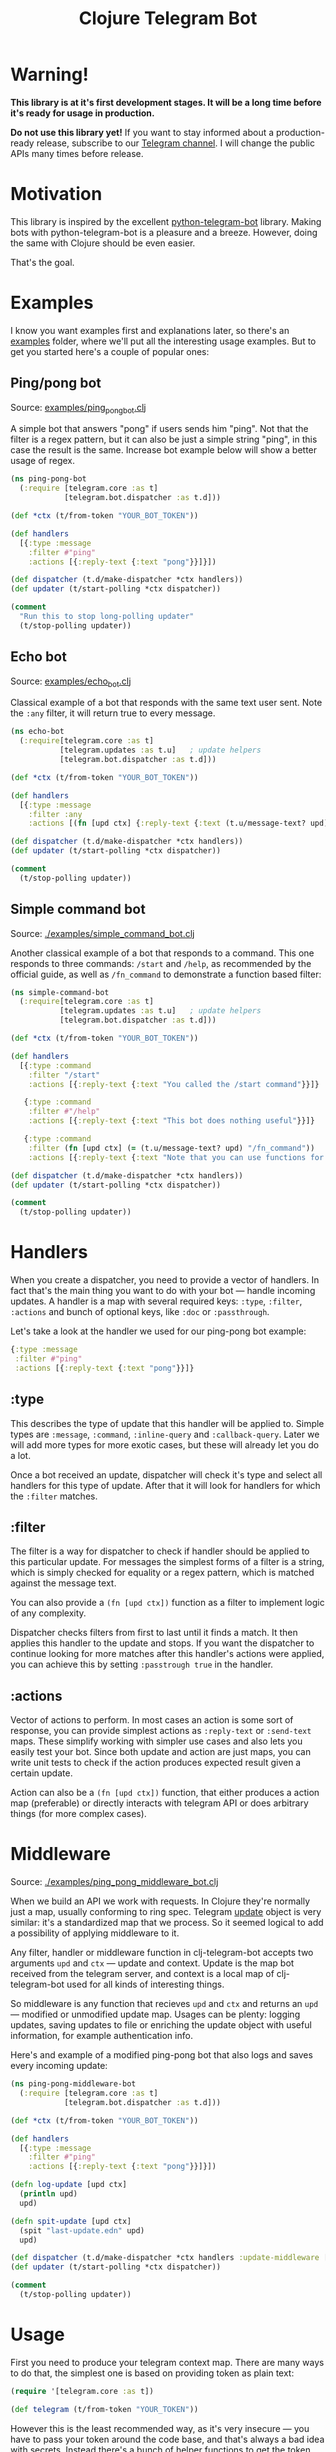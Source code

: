 #+TITLE: Clojure Telegram Bot

* Warning!
*This library is at it's first development stages. It will be a long time before it's ready for usage in production.*

*Do not use this library yet!* If you want to stay informed about a production-ready release, subscribe to our [[https://t.me/clj_telegram_bot][Telegram channel]]. I will change the public APIs many times before release.

* Motivation

This library is inspired by the excellent [[https://python-telegram-bot.org/][python-telegram-bot]] library. Making bots with python-telegram-bot is a pleasure and a breeze. However, doing the same with Clojure should be even easier.

That's the goal.

* Examples
I know you want examples first and explanations later, so there's an [[./examples][examples]] folder, where we'll put all the interesting usage examples. But to get you started here's a couple of popular ones:

** Ping/pong bot
Source: [[./examples/ping_pong_bot.clj][examples/ping_pong_bot.clj]]

A simple bot that answers "pong" if users sends him "ping". Not that the filter is a regex pattern, but it can also be just a simple string "ping", in this case the result is the same. Increase bot example below will show a better usage of regex.

#+begin_src clojure
  (ns ping-pong-bot
    (:require [telegram.core :as t]
              [telegram.bot.dispatcher :as t.d]))

  (def *ctx (t/from-token "YOUR_BOT_TOKEN"))

  (def handlers
    [{:type :message
      :filter #"ping"
      :actions [{:reply-text {:text "pong"}}]}])

  (def dispatcher (t.d/make-dispatcher *ctx handlers))
  (def updater (t/start-polling *ctx dispatcher))

  (comment
    "Run this to stop long-polling updater"
    (t/stop-polling updater))
#+end_src

** Echo bot
Source: [[./examples/echo_bot.clj][examples/echo_bot.clj]]

Classical example of a bot that responds with the same text user sent. Note the ~:any~ filter, it will return true to every message.

#+begin_src clojure
  (ns echo-bot
    (:require[telegram.core :as t]
             [telegram.updates :as t.u]   ; update helpers
             [telegram.bot.dispatcher :as t.d]))

  (def *ctx (t/from-token "YOUR_BOT_TOKEN"))

  (def handlers
    [{:type :message
      :filter :any
      :actions [(fn [upd ctx] {:reply-text {:text (t.u/message-text? upd)}})]}])

  (def dispatcher (t.d/make-dispatcher *ctx handlers))
  (def updater (t/start-polling *ctx dispatcher))

  (comment
    (t/stop-polling updater))
#+end_src

** Simple command bot
Source: [[./examples/simple_command_bot.clj]]

Another classical example of a bot that responds to a command. This one responds to three commands: ~/start~ and ~/help~, as recommended by the official guide, as well as ~/fn_command~ to demonstrate a function based filter:

#+begin_src clojure
  (ns simple-command-bot
    (:require[telegram.core :as t]
             [telegram.updates :as t.u]   ; update helpers
             [telegram.bot.dispatcher :as t.d]))

  (def *ctx (t/from-token "YOUR_BOT_TOKEN"))

  (def handlers
    [{:type :command
      :filter "/start"
      :actions [{:reply-text {:text "You called the /start command"}}]}

     {:type :command
      :filter #"/help"
      :actions [{:reply-text {:text "This bot does nothing useful"}}]}

     {:type :command
      :filter (fn [upd ctx] (= (t.u/message-text? upd) "/fn_command"))
      :actions [{:reply-text {:text "Note that you can use functions for :filter and :actions for more complex filtering and action logic"}}]}])

  (def dispatcher (t.d/make-dispatcher *ctx handlers))
  (def updater (t/start-polling *ctx dispatcher))

  (comment
    (t/stop-polling updater))
#+end_src

* Handlers
When you create a dispatcher, you need to provide a vector of handlers. In fact that's the main thing you want to do with your bot — handle incoming updates. A handler is a map with several required keys: ~:type~, ~:filter~, ~:actions~ and bunch of optional keys, like ~:doc~ or ~:passthrough~.

Let's take a look at the handler we used for our ping-pong bot example:

#+begin_src clojure
  {:type :message
   :filter #"ping"
   :actions [{:reply-text {:text "pong"}}]}
#+end_src

** :type
This describes the type of update that this handler will be applied to. Simple types are ~:message~, ~:command~, ~:inline-query~ and ~:callback-query~. Later we will add more types for more exotic cases, but these will already let you do a lot.

Once a bot received an update, dispatcher will check it's type and select all handlers for this type of update. After that it will look for handlers for which the ~:filter~ matches.

** :filter
The filter is a way for dispatcher to check if handler should be applied to this particular update. For messages the simplest forms of a filter is a string, which is simply checked for equality or a regex pattern, which is matched against the message text.

You can also provide a ~(fn [upd ctx])~ function as a filter to implement logic of any complexity.

Dispatcher checks filters from first to last until it finds a match. It then applies this handler to the update and stops. If you want the dispatcher to continue looking for more matches after this handler's actions were applied, you can achieve this by setting ~:passtrough true~ in the handler.

** :actions
Vector of actions to perform. In most cases an action is some sort of response, you can provide simplest actions as ~:reply-text~ or ~:send-text~ maps. These simplify working with simpler use cases and also lets you easily test your bot. Since both update and action are just maps, you can write unit tests to check if the action produces expected result given a certain update.

Action can also be a ~(fn [upd ctx])~ function, that either produces a action map (preferable) or directly interacts with telegram API or does arbitrary things (for more complex cases).

* Middleware
Source: [[./examples/ping_pong_middleware_bot.clj]]

When we build an API we work with requests. In Clojure they're normally just a map, usually conforming to ring spec. Telegram [[https://core.telegram.org/bots/api#update][update]] object is very similar: it's a standardized map that we process. So it seemed logical to add a possibility of applying middleware to it.

Any filter, handler or middleware function in clj-telegram-bot accepts two arguments ~upd~ and ~ctx~ — update and context. Update is the map bot received from the telegram server, and context is a local map of clj-telegram-bot used for all kinds of interesting things.

So middleware is any function that recieves ~upd~ and ~ctx~ and returns an ~upd~ — modified or unmodified update map. Usages can be plenty: logging updates, saving updates to file or enriching the update object with useful information, for example authentication info.

Here's and example of a modified ping-pong bot that also logs and saves every incoming update:

#+begin_src clojure
  (ns ping-pong-middleware-bot
    (:require [telegram.core :as t]
              [telegram.bot.dispatcher :as t.d]))

  (def *ctx (t/from-token "YOUR_BOT_TOKEN"))

  (def handlers
    [{:type :message
      :filter #"ping"
      :actions [{:reply-text {:text "pong"}}]}])

  (defn log-update [upd ctx]
    (println upd)
    upd)

  (defn spit-update [upd ctx]
    (spit "last-update.edn" upd)
    upd)

  (def dispatcher (t.d/make-dispatcher *ctx handlers :update-middleware [spit-update log-update]))
  (def updater (t/start-polling *ctx dispatcher))

  (comment
    (t/stop-polling updater))
#+end_src

* Usage
First you need to produce your telegram context map. There are many ways to do that, the simplest one is based on providing token as plain text:

#+begin_src clojure
  (require '[telegram.core :as t])

  (def telegram (t/from-token "YOUR_TOKEN"))
#+end_src

However this is the least recommended way, as it's very insecure — you have to pass your token around the code base, and that's always a bad idea with secrets. Instead there's a bunch of helper functions to get the token from all kinds of places of varying security:

** Environment variables
Very popular and useful if deploying to services like Heroku. Set an environment variable ~BOT_TOKEN~ to use it:

#+begin_src clojure
  (def telegram (t/from-env))
#+end_src

** Password managers
Another way is to get your token from password and secrets managers. Two are supported out of the box: [[https://www.passwordstore.org/][pass]] and [[https://developer.1password.com/docs/cli/][1Password CLI]].

*** pass
Normally you would use pass from command line like this:

#+begin_src bash
  pass my-t/token
#+end_src

So for example above the usage would be:

#+begin_src clojure
  (def telegram (t/from-pass "my-t/token"))
#+end_src

*** 1Password
For 1Password CLI you need to provide an item name or ID (better) and field name where the token is stored. So if you have a 1Password item called ~my-bot~ and a field called ~token~, your CLI command would be:

#+begin_src bash
  op item get "ITEM_ID" --fields "FIELD_NAME"
#+end_src

So the corresponding code is:

#+begin_src clojure
  (def telegram (t/from-op "ITEM_ID" "FIELD_NAME"))
#+end_src

** Arbitrary function
You can also initiate the config by passing an arbitrary function that takes no arguments and returns a string with bot token in it:

#+begin_src clojure
  (defn my-token-getter []
    ;; some magical code that gets the token
    )

  (def telegram (t/from-fn my-token-getter))
#+end_src
